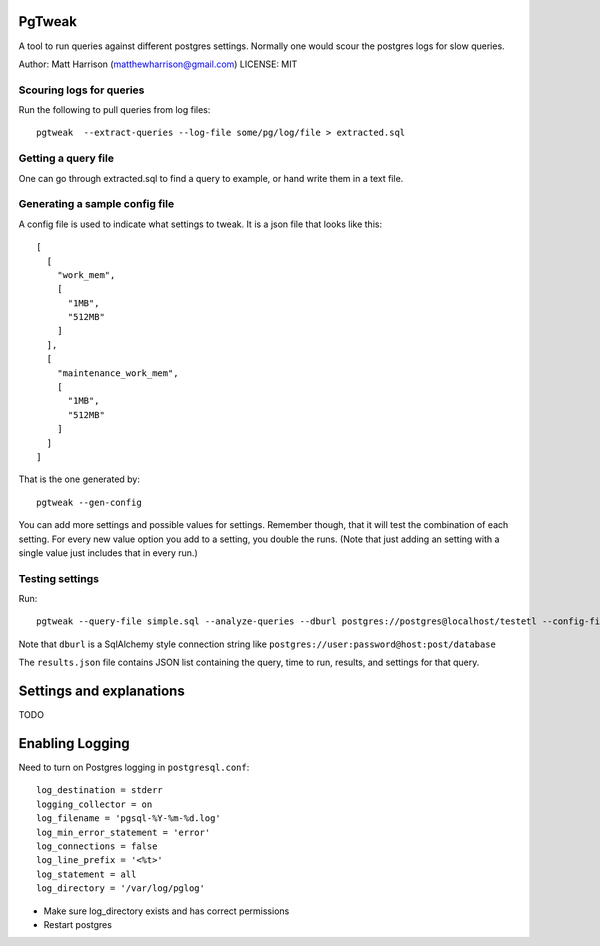 PgTweak
=======

A tool to run queries against different postgres settings.
Normally one would scour the postgres logs for slow queries.

Author: Matt Harrison (matthewharrison@gmail.com)
LICENSE: MIT

Scouring logs for queries
-------------------------

Run the following to pull queries from log files::

  pgtweak  --extract-queries --log-file some/pg/log/file > extracted.sql

Getting a query file
--------------------

One can go through extracted.sql to find a query to example, or hand
write them in a text file.

Generating a sample config file
-------------------------------

A config file is used to indicate what settings to tweak.  It is a
json file that looks like this::

  [
    [
      "work_mem", 
      [
        "1MB", 
        "512MB"
      ]
    ], 
    [
      "maintenance_work_mem", 
      [
        "1MB", 
        "512MB"
      ]
    ]
  ]

That is the one generated by::

  pgtweak --gen-config

You can add more settings and possible values for settings.  Remember
though, that it will test the combination of each setting.  For every
new value option you add to a setting, you double the runs.  (Note
that just adding an setting with a single value just includes that in
every run.)

Testing settings
----------------

Run::

  pgtweak --query-file simple.sql --analyze-queries --dburl postgres://postgres@localhost/testetl --config-file conf.json > results.json

Note that ``dburl`` is a SqlAlchemy style connection string like
``postgres://user:password@host:post/database``

The ``results.json`` file contains JSON list containing the query, time to
run, results, and settings for that query.

Settings and explanations
=========================

TODO

Enabling Logging
================

Need to turn on Postgres logging in ``postgresql.conf``::

  log_destination = stderr
  logging_collector = on
  log_filename = 'pgsql-%Y-%m-%d.log'
  log_min_error_statement = 'error'
  log_connections = false
  log_line_prefix = '<%t>'
  log_statement = all
  log_directory = '/var/log/pglog'

* Make sure log_directory exists and has correct permissions

* Restart postgres
